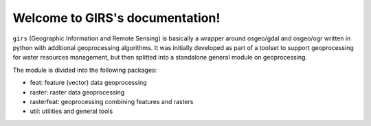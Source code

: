 Welcome to GIRS's documentation!
================================

``girs`` (Geographic Information and Remote Sensing) is basically a wrapper around osgeo/gdal and osgeo/ogr written in python with additional  geoprocessing algorithms. It was initially developed as part of a toolset to support geoprocessing for water resources management, but then splitted into a standalone general module on geoprocessing. 


The module is divided into the following packages:

* feat: feature (vector) data geoprocessing
* raster: raster data geoprocessing
* rasterfeat: geoprocessing combining features and rasters
* util: utilities and general tools